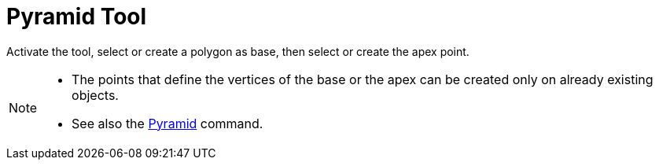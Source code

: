 = Pyramid Tool
:page-en: tools/Pyramid
ifdef::env-github[:imagesdir: /en/modules/ROOT/assets/images]

Activate the tool, select or create a polygon as base, then select or create the apex point.

[NOTE]
====

* The points that define the vertices of the base or the apex can be created only on already existing objects.
* See also the xref:/commands/Pyramid.adoc[Pyramid] command.

====
